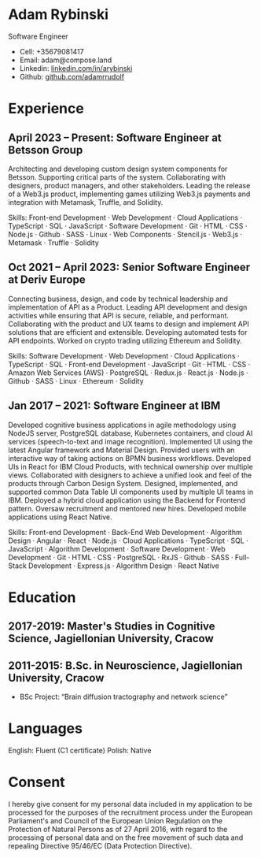 * Adam Rybinski
  Software Engineer

  - Cell: +35679081417
  - Email: adam@compose.land
  - Linkedin: [[https://www.linkedin.com/in/arybinski][linkedin.com/in/arybinski]]
  - Github: [[https://www.github.com/adamrrudolf][github.com/adamrrudolf]]

* Experience

** April 2023 – Present: Software Engineer at Betsson Group
   Architecting and developing custom design system components for Betsson. Supporting critical parts of the system. Collaborating with designers, product managers, and other stakeholders.
   Leading the release of a Web3.js product, implementing games utilizing Web3.js payments and integration with Metamask, Truffle, and Solidity.

   Skills: Front-end Development · Web Development · Cloud Applications · TypeScript · SQL · JavaScript · Software Development · Git · HTML · CSS · Node.js · Github · SASS · Linux · Web Components · Stencil.js · Web3.js · Metamask · Truffle · Solidity

** Oct 2021 – April 2023: Senior Software Engineer at Deriv Europe
   Connecting business, design, and code by technical leadership and implementation of API as a Product. Leading API development and design activities while ensuring that API is secure, reliable, and performant. Collaborating with the product and UX teams to design and implement API solutions that are efficient and extensible. Developing automated tests for API endpoints.
   Worked on crypto trading utilizing Ethereum and Solidity.

   Skills: Software Development · Web Development · Cloud Applications · TypeScript · SQL · Front-end Development · JavaScript · Git · HTML · CSS · Amazon Web Services (AWS) · PostgreSQL · Redux.js · React.js · Node.js · Github · SASS · Linux · Ethereum · Solidity

** Jan 2017 – 2021: Software Engineer at IBM
   Developed cognitive business applications in agile methodology using NodeJS server, PostgreSQL database, Kubernetes containers, and cloud AI services (speech-to-text and image recognition). Implemented UI using the latest Angular framework and Material Design. Provided users with an interactive way of taking actions on BPMN business workflows. Developed UIs in React for IBM Cloud Products, with technical ownership over multiple views.
   Collaborated with designers to achieve a unified look and feel of the products through Carbon Design System. Designed, implemented, and supported common Data Table UI components used by multiple UI teams in IBM. Deployed a hybrid cloud application using the Backend for Frontend pattern. Oversaw recruitment and mentored new hires. Developed mobile applications using React Native.

   Skills: Front-end Development · Back-End Web Development · Algorithm Design · Angular · React · Node.js · Cloud Applications · TypeScript · SQL · JavaScript · Algorithm Development · Software Development · Web Development · Git · HTML · CSS · PostgreSQL · RxJS · Github · SASS · Full-Stack Development · Express.js · Algorithm Design · React Native

* Education

** 2017-2019: Master's Studies in Cognitive Science, Jagiellonian University, Cracow
** 2011-2015: B.Sc. in Neuroscience, Jagiellonian University, Cracow
   - BSc Project: “Brain diffusion tractography and network science”

* Languages

  English: Fluent (C1 certificate) 
  Polish: Native

* Consent

  I hereby give consent for my personal data included in my application to be processed for the purposes of the recruitment process under the European Parliament's and Council of the European Union Regulation on the Protection of Natural Persons as of 27 April 2016, with regard to the processing of personal data and on the free movement of such data and repealing Directive 95/46/EC (Data Protection Directive).
